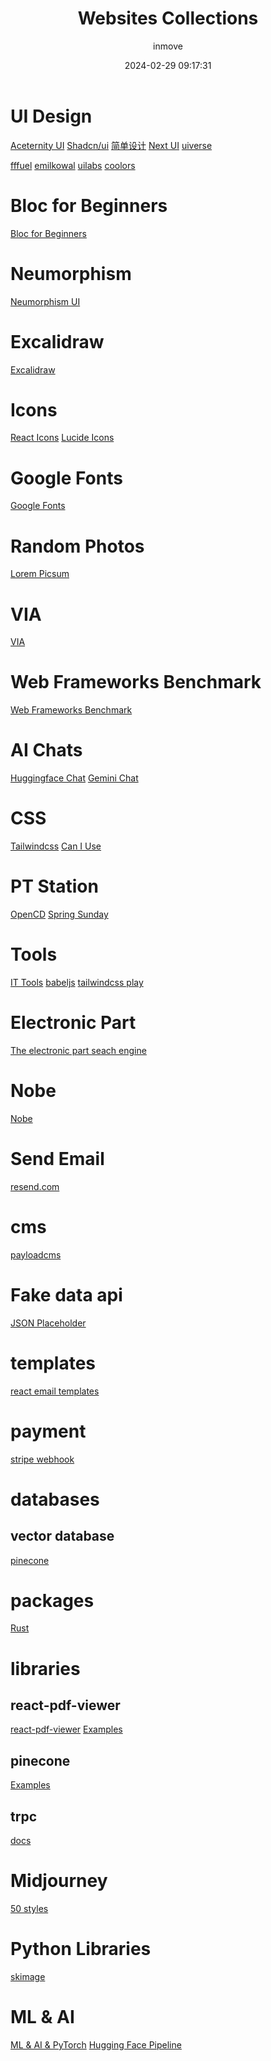 #+TITLE: Websites Collections
#+DATE: 2024-02-29 09:17:31
#+DISPLAY: t
#+STARTUP: indent
#+OPTIONS: toc:10
#+AUTHOR: inmove
#+SUBTITLE:
#+KEYWORDS: Websites
#+CATEGORIES: Collections

* UI Design
[[https://ui.aceternity.com/][Aceternity UI]]
[[https://ui.shadcn.com/][Shadcn/ui]]
[[https://www.43848.com/][简单设计]]
[[https://nextui.org/][Next UI]]
[[https://uiverse.io][uiverse]]

[[https://fffuel.co/][fffuel]]
[[https://emilkowal.ski/][emilkowal]]
[[https://www.uilabs.dev/][uilabs]]
[[https://coolors.co/palettes/trending][coolors]]

* Bloc for Beginners
[[https://medium.com/flutter-community/flutter-bloc-for-beginners-839e22adb9f5][Bloc for Beginners]]

* Neumorphism
[[https://neumorphism.coldstone.fun][Neumorphism UI]]

* Excalidraw
[[https://excalidraw.com/][Excalidraw]]

* Icons
[[https://react-icons.github.io/react-icons/][React Icons]]
[[https://lucide.dev/][Lucide Icons]]

* Google Fonts
[[https://fonts.google.com/][Google Fonts]]

* Random Photos
[[https://picsum.photos/][Lorem Picsum]]

* VIA
[[https://usevia.app/][VIA]]

* Web Frameworks Benchmark
[[https://web-frameworks-benchmark.netlify.app/result?asc=0&metric=totalRequestsPerS&order_by=level64][Web Frameworks Benchmark]]

* AI Chats
[[https://huggingface.co/chat][Huggingface Chat]]
[[https://gemini.google.com/app][Gemini Chat]]

* CSS
[[https://tailwindcss.com/][Tailwindcss]]
[[https://caniuse.com/][Can I Use]]

* PT Station
[[https://tracker.open.cd/][OpenCD]]
[[https://springsunday.net/index.php][Spring Sunday]]

* Tools
[[https://it-tools.tech/][IT Tools]]
[[https://babeljs.io/repl][babeljs]]
[[https://play.tailwindcss.com/][tailwindcss play]]

* Electronic Part
[[https://octopart.com/][The electronic part seach engine]]

* Nobe
[[https://www.nobepay.com/app/login][Nobe]]

* Send Email
[[https://resend.com/overview][resend.com]]

* cms
[[https://payloadcms.com/blog][payloadcms]]

* Fake data api
[[https://jsonplaceholder.typicode.com/][JSON Placeholder]]

* templates
[[https://demo.react.email/preview/welcome/stripe-welcome?view=source][react email templates]]

* payment
[[https://dashboard.stripe.com/test/webhooks][stripe webhook]]

* databases
** vector database
[[https://app.pinecone.io/][pinecone]]

* packages
[[https://crates.io][Rust]]

* libraries
** react-pdf-viewer
[[https://react-pdf-viewer.dev/][react-pdf-viewer]]
[[https://github.com/react-pdf-viewer/examples/blob/main/render-the-highlight-areas/RenderHighlightAreasExample.tsx][Examples]]
** pinecone
[[https://github.com/pinecone-io/pinecone-python-client/blob/main/README.md][Examples]]
** trpc
[[https://trpc.io/docs/v9/invalidateQueries][docs]]

* Midjourney
[[https://wgmimedia.com/midjourney-style-prompts/][50 styles]]

* Python Libraries
[[https://scikit-image.org/docs/stable/api/skimage.io.html][skimage]]

* ML & AI
[[https://grandmacan.com/courses/WQgj9SntAQ5Vwrk7QpSB/lectures][ML & AI & PyTorch]]
[[https://www.huaxiaozhuan.com/%E5%B7%A5%E5%85%B7/huggingface_transformer/chapters/6_pipeline.html][Hugging Face Pipeline]]
